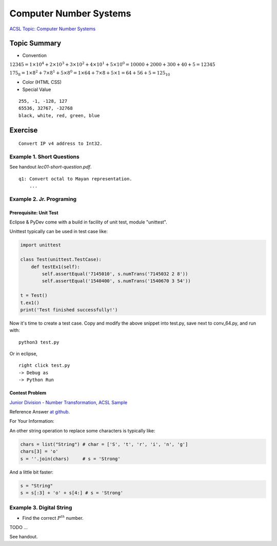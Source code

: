Computer Number Systems
=======================

`ACSL Topic: Computer Number Systems <http://www.categories.acsl.org/wiki/index.php?title=Computer_Number_Systems>`_

.. _l2-comp-num-sys:

Topic Summary
-------------

- Convention

:math:`12345=1×{10^4}+2×{10^3}+3×{10^2}+4×{10^1}+5×{10^0}=10000+2000+300+40+5=12345`

:math:`{175_8}=1×{8^2}+7×{8^1}+5×{8^0}=1×64+7×8+5×1=64+56+5={125_{10}}`

- Color (HTML CSS)

- Special Value

::

    255, -1, -128, 127
    65536, 32767, -32768
    black, white, red, green, blue

Exercise
--------

::

    Convert IP v4 address to Int32.

Example 1. Short Questions
__________________________

See handout *lec01-short-question.pdf*.

::

    q1: Convert octal to Mayan representation.
	...

Example 2. Jr. Programing
_________________________

.. _tutorial-unittest:

Prerequisite: Unit Test
+++++++++++++++++++++++

Eclipse & PyDev come with a build in facility of unit test, module "unittest".

Unittest typically can be used in test case like:

.. code-block:: python

    import unittest

    class Test(unittest.TestCase):
        def testEx1(self):
            self.assertEqual('7145010', s.numTrans('7145032 2 8'))
            self.assertEqual('1540400', s.numTrans('1540670 3 54'))

    t = Test()
    t.ex1()
    print('Test finished successfully!')
..

Now it's time to create a test case. Copy and modify the above snippet into test.py,
save next to conv_64.py, and run with::

    python3 test.py

Or in eclipse,

::

    right click test.py
    -> Debug as
    -> Python Run

Contest Problem
+++++++++++++++

`Junior Division - Number Transformation, ACSL Sample <http://www.datafiles.acsl.org/samples/contest1/C_1_JR_Transform.pdf>`_

Reference Answer `at github <https://github.com/odys-z/hello/blob/master/acsl/lect02/examples/jr2019_contest1.py>`_.

For Your Information:

An other string operation to replace some characters is typically like:

.. code-block:: python

    chars = list("String") # char = ['S', 't', 'r', 'i', 'n', 'g']
    chars[3] = 'o'
    s = ''.join(chars)     # s = 'Strong'
..

And a little bit faster:

.. code-block:: python

    s = "String"
    s = s[:3] + 'o' + s[4:] # s = 'Strong'
..

Example 3. Digital String
_________________________

- Find the correct :math:`P^{th}` number.

TODO ...

See handout.
